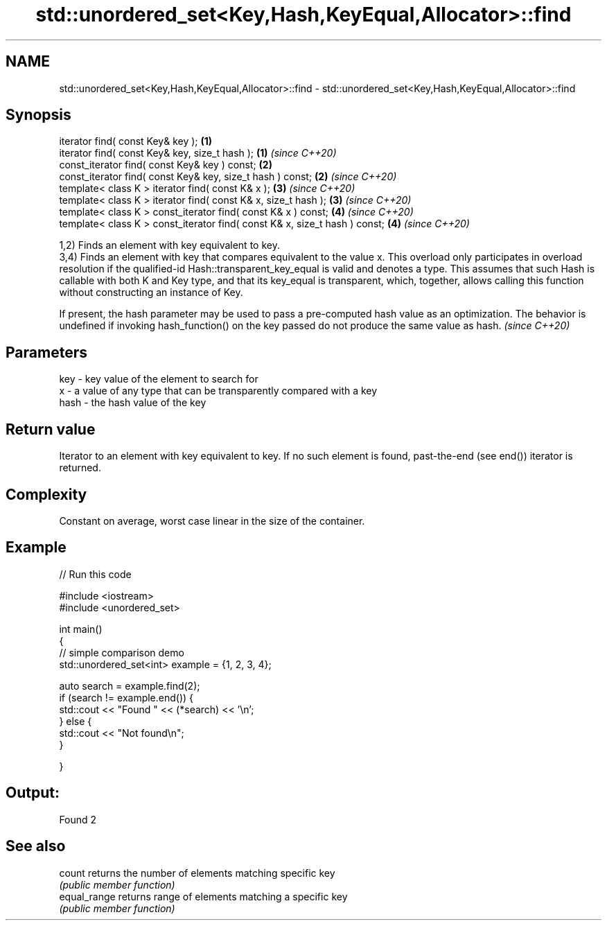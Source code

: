 .TH std::unordered_set<Key,Hash,KeyEqual,Allocator>::find 3 "2020.03.24" "http://cppreference.com" "C++ Standard Libary"
.SH NAME
std::unordered_set<Key,Hash,KeyEqual,Allocator>::find \- std::unordered_set<Key,Hash,KeyEqual,Allocator>::find

.SH Synopsis
   iterator find( const Key& key );                                          \fB(1)\fP
   iterator find( const Key& key, size_t hash );                             \fB(1)\fP \fI(since C++20)\fP
   const_iterator find( const Key& key ) const;                              \fB(2)\fP
   const_iterator find( const Key& key, size_t hash ) const;                 \fB(2)\fP \fI(since C++20)\fP
   template< class K > iterator find( const K& x );                          \fB(3)\fP \fI(since C++20)\fP
   template< class K > iterator find( const K& x, size_t hash );             \fB(3)\fP \fI(since C++20)\fP
   template< class K > const_iterator find( const K& x ) const;              \fB(4)\fP \fI(since C++20)\fP
   template< class K > const_iterator find( const K& x, size_t hash ) const; \fB(4)\fP \fI(since C++20)\fP

   1,2) Finds an element with key equivalent to key.
   3,4) Finds an element with key that compares equivalent to the value x. This overload only participates in overload resolution if the qualified-id Hash::transparent_key_equal is valid and denotes a type. This assumes that such Hash is callable with both K and Key type, and that its key_equal is transparent, which, together, allows calling this function without constructing an instance of Key.

   If present, the hash parameter may be used to pass a pre-computed hash value as an optimization. The behavior is undefined if invoking hash_function() on the key passed do not produce the same value as hash. \fI(since C++20)\fP

.SH Parameters

   key  - key value of the element to search for
   x    - a value of any type that can be transparently compared with a key
   hash - the hash value of the key

.SH Return value

   Iterator to an element with key equivalent to key. If no such element is found, past-the-end (see end()) iterator is returned.

.SH Complexity

   Constant on average, worst case linear in the size of the container.

.SH Example

   
// Run this code

 #include <iostream>
 #include <unordered_set>

 int main()
 {
 // simple comparison demo
     std::unordered_set<int> example = {1, 2, 3, 4};

     auto search = example.find(2);
     if (search != example.end()) {
         std::cout << "Found " << (*search) << '\\n';
     } else {
         std::cout << "Not found\\n";
     }


 }

.SH Output:

 Found 2

.SH See also

   count       returns the number of elements matching specific key
               \fI(public member function)\fP
   equal_range returns range of elements matching a specific key
               \fI(public member function)\fP
